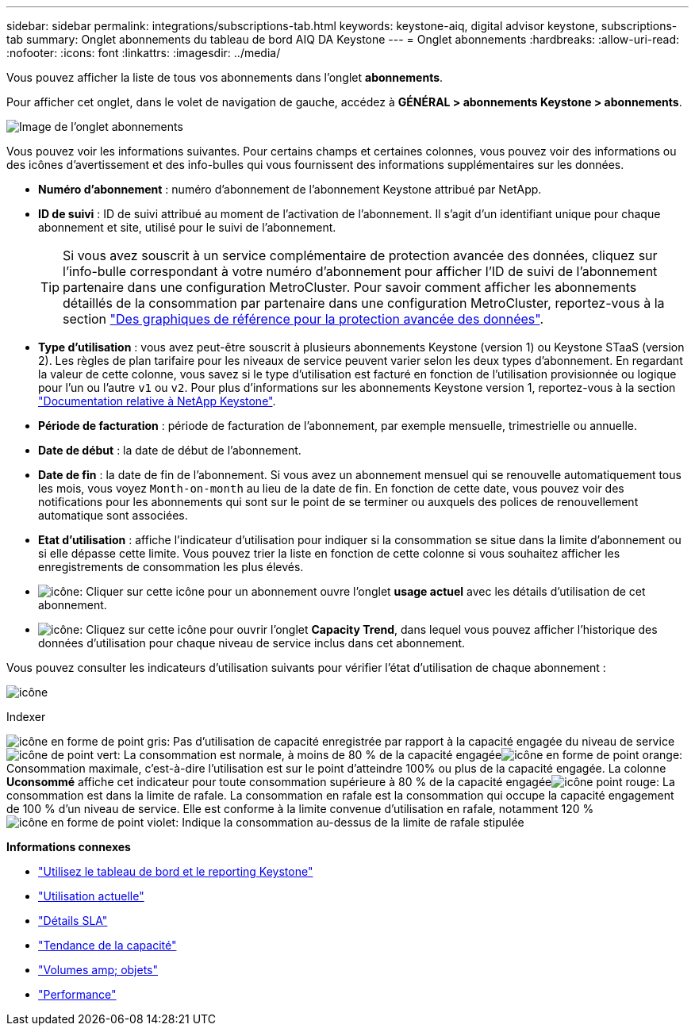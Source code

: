 ---
sidebar: sidebar 
permalink: integrations/subscriptions-tab.html 
keywords: keystone-aiq, digital advisor keystone, subscriptions-tab 
summary: Onglet abonnements du tableau de bord AIQ DA Keystone 
---
= Onglet abonnements
:hardbreaks:
:allow-uri-read: 
:nofooter: 
:icons: font
:linkattrs: 
:imagesdir: ../media/


[role="lead"]
Vous pouvez afficher la liste de tous vos abonnements dans l'onglet *abonnements*.

Pour afficher cet onglet, dans le volet de navigation de gauche, accédez à *GÉNÉRAL > abonnements Keystone > abonnements*.

image:all-subs.png["Image de l'onglet abonnements"]

Vous pouvez voir les informations suivantes. Pour certains champs et certaines colonnes, vous pouvez voir des informations ou des icônes d'avertissement et des info-bulles qui vous fournissent des informations supplémentaires sur les données.

* *Numéro d'abonnement* : numéro d'abonnement de l'abonnement Keystone attribué par NetApp.
* *ID de suivi* : ID de suivi attribué au moment de l'activation de l'abonnement. Il s'agit d'un identifiant unique pour chaque abonnement et site, utilisé pour le suivi de l'abonnement.
+

TIP: Si vous avez souscrit à un service complémentaire de protection avancée des données, cliquez sur l'info-bulle correspondant à votre numéro d'abonnement pour afficher l'ID de suivi de l'abonnement partenaire dans une configuration MetroCluster. Pour savoir comment afficher les abonnements détaillés de la consommation par partenaire dans une configuration MetroCluster, reportez-vous à la section link:../integrations/capacity-trend-tab.html#reference-charts-for-advanced-data-protection["Des graphiques de référence pour la protection avancée des données"].

* *Type d'utilisation* : vous avez peut-être souscrit à plusieurs abonnements Keystone (version 1) ou Keystone STaaS (version 2). Les règles de plan tarifaire pour les niveaux de service peuvent varier selon les deux types d'abonnement. En regardant la valeur de cette colonne, vous savez si le type d'utilisation est facturé en fonction de l'utilisation provisionnée ou logique pour l'un ou l'autre `v1` ou `v2`. Pour plus d'informations sur les abonnements Keystone version 1, reportez-vous à la section https://docs.netapp.com/us-en/keystone/index.html["Documentation relative à NetApp Keystone"^].
* *Période de facturation* : période de facturation de l'abonnement, par exemple mensuelle, trimestrielle ou annuelle.
* *Date de début* : la date de début de l'abonnement.
* *Date de fin* : la date de fin de l'abonnement. Si vous avez un abonnement mensuel qui se renouvelle automatiquement tous les mois, vous voyez `Month-on-month` au lieu de la date de fin. En fonction de cette date, vous pouvez voir des notifications pour les abonnements qui sont sur le point de se terminer ou auxquels des polices de renouvellement automatique sont associées.
* *Etat d'utilisation* : affiche l'indicateur d'utilisation pour indiquer si la consommation se situe dans la limite d'abonnement ou si elle dépasse cette limite. Vous pouvez trier la liste en fonction de cette colonne si vous souhaitez afficher les enregistrements de consommation les plus élevés.
* image:subs-dtls-icon.png["icône"]: Cliquer sur cette icône pour un abonnement ouvre l'onglet *usage actuel* avec les détails d'utilisation de cet abonnement.
* image:aiq-ks-time-icon.png["icône"]: Cliquez sur cette icône pour ouvrir l'onglet *Capacity Trend*, dans lequel vous pouvez afficher l'historique des données d'utilisation pour chaque niveau de service inclus dans cet abonnement.


Vous pouvez consulter les indicateurs d'utilisation suivants pour vérifier l'état d'utilisation de chaque abonnement :

image:usage-indicator.png["icône"]

.Indexer
image:icon-grey.png["icône en forme de point gris"]: Pas d'utilisation de capacité enregistrée par rapport à la capacité engagée du niveau de serviceimage:icon-green.png["icône de point vert"]: La consommation est normale, à moins de 80 % de la capacité engagéeimage:icon-amber.png["icône en forme de point orange"]: Consommation maximale, c'est-à-dire l'utilisation est sur le point d'atteindre 100% ou plus de la capacité engagée. La colonne *Uconsommé* affiche cet indicateur pour toute consommation supérieure à 80 % de la capacité engagéeimage:icon-red.png["icône point rouge"]: La consommation est dans la limite de rafale. La consommation en rafale est la consommation qui occupe la capacité engagement de 100 % d'un niveau de service. Elle est conforme à la limite convenue d'utilisation en rafale, notamment 120 %image:icon-purple.png["icône en forme de point violet"]: Indique la consommation au-dessus de la limite de rafale stipulée

*Informations connexes*

* link:../integrations/aiq-keystone-details.html["Utilisez le tableau de bord et le reporting Keystone"]
* link:../integrations/current-usage-tab.html["Utilisation actuelle"]
* link:../integrations/sla-details-tab.html["Détails SLA"]
* link:../integrations/capacity-trend-tab.html["Tendance de la capacité"]
* link:../integrations/volumes-objects-tab.html["Volumes  amp; objets"]
* link:../integrations/performance-tab.html["Performance"]

